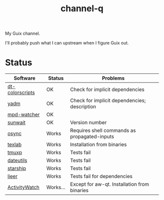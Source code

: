 #+TITLE: channel-q

My Guix channel.

I'll probably push what I can upstream when I figure Guix out.

* Status
| Software        | Status   | Problems                                     |
|-----------------+----------+----------------------------------------------|
| [[https://gitlab.com/dwt1/shell-color-scripts][dt-colorscripts]] | OK       | Check for implicit dependencies              |
| [[https://yadm.io/][yadm]]            | OK       | Check for implicit dependencies; description |
| [[https://github.com/SqrtMinusOne/mpd-watcher][mpd-watcher]]     | OK       |                                              |
| [[https://github.com/risacher/sunwait][sunwait]]         | OK       | Version number                               |
| [[https://github.com/deajan/osync][osync]]           | Works    | Requires shell commands as propagated-inputs |
| [[https://github.com/latex-lsp/texlab/][texlab]]          | Works    | Installation from binaries                   |
| [[https://github.com/tmux-python/tmuxp][tmuxp]]           | Works    | Tests fail                                   |
| [[https://github.com/hroptatyr/dateutils][dateutils]]       | Works    | Tests fail                                   |
| [[https://starship.rs/][starship]]        | Works    | Tests fail                                   |
| [[https://github.com/gauteh/lieer][lieer]]           | Works    | Tests fail for dependencies                  |
| [[https://activitywatch.net/][ActivityWatch]]   | Works... | Except for aw-qt. Installation from binaries |
